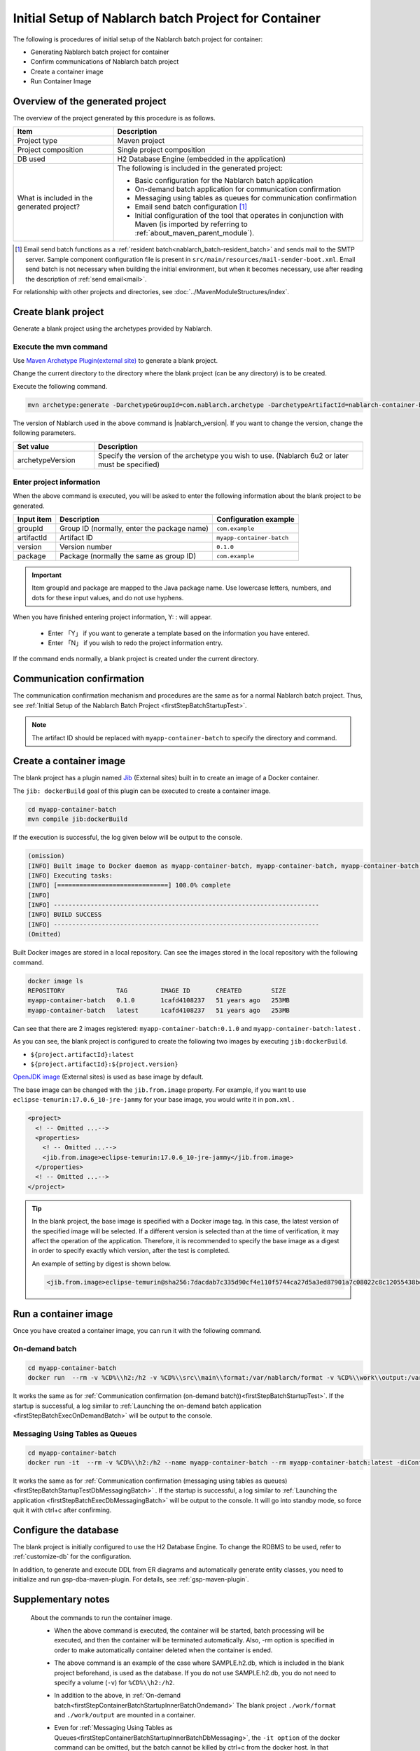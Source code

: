----------------------------------------------------------
Initial Setup of Nablarch batch Project for Container
----------------------------------------------------------

The following is procedures of initial setup of the Nablarch batch project for container:

* Generating Nablarch batch project for container
* Confirm communications of Nablarch batch project
* Create a container image
* Run Container Image


Overview of the generated project
----------------------------------------------------------

The overview of the project generated by this procedure is as follows.

.. list-table::
  :header-rows: 1
  :class: white-space-normal
  :widths: 8,20

  * - Item
    - Description
  * - Project type
    - Maven project
  * - Project composition
    - Single project composition
  * - DB used
    - H2 Database Engine (embedded in the application)
  * - What is included in the generated project?
    - The following is included in the generated project:

      * Basic configuration for the Nablarch batch application
      * On-demand batch application for communication confirmation
      * Messaging using tables as queues for communication confirmation
      * Email send batch configuration \ [#mailSendBatch]_\
      * Initial configuration of the tool that operates in conjunction with Maven (is imported by referring to :ref:`about_maven_parent_module`).


.. [#mailSendBatch]
   Email send batch functions as a :ref:`resident batch<nablarch_batch-resident_batch>` and sends mail to the SMTP server.
   Sample component configuration file is present in ``src/main/resources/mail-sender-boot.xml``.
   Email send batch is not necessary when building the initial environment, but when it becomes necessary, use after reading the description of :ref:`send email<mail>`.


For relationship with other projects and directories, see :doc:`../MavenModuleStructures/index`.

.. _firstStepGenerateContainerBatchBlankProject:

Create blank project
----------------------------------------------------------

Generate a blank project using the archetypes provided by Nablarch.


Execute the mvn command
~~~~~~~~~~~~~~~~~~~~~~~~~~~~~~~~~~
Use `Maven Archetype Plugin(external site) <https://maven.apache.org/archetype/maven-archetype-plugin/usage.html>`_ to generate a blank project.

Change the current directory to the directory where the blank project (can be any directory) is to be created.

Execute the following command.

.. code-block:: bat

  mvn archetype:generate -DarchetypeGroupId=com.nablarch.archetype -DarchetypeArtifactId=nablarch-container-batch-archetype -DarchetypeVersion={nablarch_version}

The version of Nablarch used in the above command is |nablarch_version|. If you want to change the version, change the following parameters.

.. list-table::
  :header-rows: 1
  :class: white-space-normal
  :widths: 6,20

  * - Set value
    - Description
  * - archetypeVersion
    - Specify the version of the archetype you wish to use. (Nablarch 6u2 or later must be specified)

Enter project information
~~~~~~~~~~~~~~~~~~~~~~~~~~~~~~~~~~

When the above command is executed, you will be asked to enter the following information about the blank project to be generated.

=========== ================================================= =======================
Input item  Description                                       Configuration example
=========== ================================================= =======================
groupId      Group ID (normally, enter the package name)      ``com.example``
artifactId   Artifact ID                                      ``myapp-container-batch``
version      Version number                                   ``0.1.0``
package      Package (normally the same as group ID)          ``com.example``
=========== ================================================= =======================

.. important::
   Item groupId and package are mapped to the Java package name.
   Use lowercase letters, numbers, and dots for these input values, and do not use hyphens.

When you have finished entering project information, Y: : will appear.

 * Enter 「Y」 if you want to generate a template based on the information you have entered.
 * Enter 「N」 if you wish to redo the project information entry.

If the command ends normally, a blank project is created under the current directory.

.. _firstStepContainerBatchStartupTest:

Communication confirmation
-------------------------------------------

The communication confirmation mechanism and procedures are the same as for a normal Nablarch batch project. Thus, see :ref:`Initial Setup of the Nablarch Batch Project <firstStepBatchStartupTest>`.

.. note::

  The artifact ID should be replaced with ``myapp-container-batch`` to specify the directory and command.


.. _firstStepBuildContainerBatchDockerImage:

Create a container image
----------------------------------

The blank project has a plugin named `Jib <https://github.com/GoogleContainerTools/jib/tree/master/jib-maven-plugin>`_ (External sites) built in to create an image of a Docker container.

The ``jib: dockerBuild`` goal of this plugin can be executed to create a container image.

.. code-block:: text


  cd myapp-container-batch
  mvn compile jib:dockerBuild


If the execution is successful, the log given below will be output to the console.

.. code-block:: text

  (omission)
  [INFO] Built image to Docker daemon as myapp-container-batch, myapp-container-batch, myapp-container-batch:0.1.0
  [INFO] Executing tasks:
  [INFO] [==============================] 100.0% complete
  [INFO]
  [INFO] ------------------------------------------------------------------------
  [INFO] BUILD SUCCESS
  [INFO] ------------------------------------------------------------------------
  (Omitted)

Built Docker images are stored in a local repository.
Can see the images stored in the local repository with the following command.

.. code-block:: text

  docker image ls
  REPOSITORY              TAG         IMAGE ID       CREATED        SIZE
  myapp-container-batch   0.1.0       1cafd4108237   51 years ago   253MB
  myapp-container-batch   latest      1cafd4108237   51 years ago   253MB

Can see that there are 2 images registered: ``myapp-container-batch:0.1.0`` and ``myapp-container-batch:latest`` .

As you can see, the blank project is configured to create the following two images by executing ``jib:dockerBuild``.

* ``${project.artifactId}:latest``
* ``${project.artifactId}:${project.version}``

`OpenJDK image <https://hub.docker.com/_/eclipse-temurin>`_ (External sites) is used as base image by default.

The base image can be changed with the ``jib.from.image`` property.
For example, if you want to use ``eclipse-temurin:17.0.6_10-jre-jammy`` for your base image, you would write it in ``pom.xml`` .

.. code-block:: xml

  <project>
    <! -- Omitted ...-->
    <properties>
      <! -- Omitted ...-->
      <jib.from.image>eclipse-temurin:17.0.6_10-jre-jammy</jib.from.image>
    </properties>
    <! -- Omitted ...-->
  </project>

.. tip::

  In the blank project, the base image is specified with a Docker image tag. In this case, the latest version of the specified image will be selected.
  If a different version is selected than at the time of verification, it may affect the operation of the application.
  Therefore, it is recommended to specify the base image as a digest in order to specify exactly which version, after the test is completed.

  An example of setting by digest is shown below.

  .. code-block:: xml

    <jib.from.image>eclipse-temurin@sha256:7dacdab7c335d90cf4e110f5744ca27d5a3ed87901a7c08022c8c12055438bd2</jib.from.image>

.. _firstStepRunContainerBatchDockerImage:

Run a container image
----------------------------------

Once you have created a container image, you can run it with the following command.

.. _firstStepContainerBatchStartupInnerBatchOndemand:

On-demand batch
~~~~~~~~~~~~~~~~~
.. code-block:: text

  cd myapp-container-batch
  docker run  --rm -v %CD%\\h2:/h2 -v %CD%\\src\\main\\format:/var/nablarch/format -v %CD%\\work\\output:/var/nablarch/output  --name myapp-container-batch myapp-container-batch:latest -diConfig classpath:batch-boot.xml -requestPath SampleBatch -userId batch_user

It works the same as for :ref:`Communication confirmation (on-demand batch))<firstStepBatchStartupTest>`.
If the startup is successful, a log similar to :ref:`Launching the on-demand batch application <firstStepBatchExecOnDemandBatch>` will be output to the console.

.. _firstStepContainerBatchStartupInnerBatchDbMessaging:

Messaging Using Tables as Queues
~~~~~~~~~~~~~~~~~~~~~~~~~~~~~~~~~
.. code-block:: text

  cd myapp-container-batch
  docker run -it  --rm -v %CD%\\h2:/h2 --name myapp-container-batch --rm myapp-container-batch:latest -diConfig classpath:resident-batch-boot.xml -requestPath SampleResiBatch -userId batch_user

It works the same as for :ref:`Communication confirmation (messaging using tables as queues)<firstStepBatchStartupTestDbMessagingBatch>` .
If the startup is successful, a log similar to :ref:`Launching the application <firstStepBatchExecDbMessagingBatch>` will be output to the console.
It will go into standby mode, so force quit it with ctrl+c after confirming.


Configure the database
----------------------------------------

The blank project is initially configured to use the H2 Database Engine. To change the RDBMS to be used, refer to :ref:`customize-db` for the configuration.

In addition, to generate and execute DDL from ER diagrams and automatically generate entity classes, you need to initialize and run gsp-dba-maven-plugin. For details, see :ref:`gsp-maven-plugin`.


Supplementary notes
--------------------
 
 About the commands to run the container image.
  * When the above command is executed, the container will be started, batch processing will be executed, and then the container will be terminated automatically.
    Also, -rm option is specified in order to make automatically container deleted when the container is ended.

  * The above command is an example of the case where SAMPLE.h2.db, which is included in the blank project beforehand, is used as the database.
    If you do not use SAMPLE.h2.db, you do not need to specify a volume (``-v``) for ``%CD%\\h2:/h2``.

  * In addition to the above, in :ref:`On-demand batch<firstStepContainerBatchStartupInnerBatchOndemand>` The blank project ``./work/format`` and ``./work/output`` are mounted in a container.

  * Even for :ref:`Messaging Using Tables as Queues<firstStepContainerBatchStartupInnerBatchDbMessaging>`, the ``-it option`` of the docker command can be omitted, but the batch cannot be killed by ctrl+c from the docker host.
    In that case, exit the container with the following command.


     .. code-block:: text

      docker stop myapp-container-batch

 About Docker 
  Running Docker assumes that you are using Docker Desktop (see :ref:`Prerequisite <firstStepPreamble>`).
  If you are using the Docker Toolbox, the volume specification in the above example will fail.

  If you are using the Docker Toolbox, Docker is running in a VM on VirtualBox.
  Therefore, the path that can be specified on the host side of the volume is the path on the VM.

  On Windows, by default ``C:\Users`` is mounted in ``/c/users`` on the VM.
  Thus, if you are using the Docker Toolbox, you must specify the volume as ``-v/c/users/path/to/project/h2:/usr/local/tomcat/h2`` .

 About H2 and tools
  For information on the method of confirming the data of H2 and tools included in the blank project, see :doc:`../firstStep_appendix/firststep_complement`.

